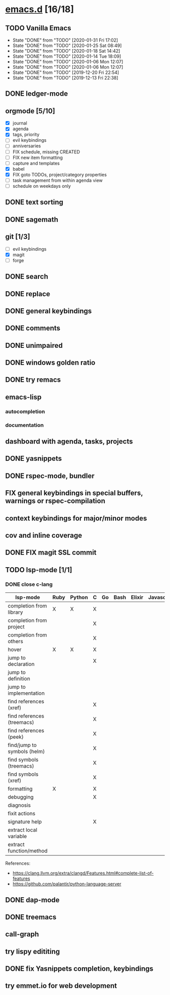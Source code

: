* [[elisp:(org-projectile-open-project%20"emacs.d")][emacs.d]] [16/18]
  :PROPERTIES:
  :CATEGORY: emacs.d
  :END:
** TODO Vanilla Emacs
   SCHEDULED: <2020-02-07 Fri +1w>
   :PROPERTIES:
   :LAST_REPEAT: [2020-01-31 Fri 17:02]
   :END:
   - State "DONE"       from "TODO"       [2020-01-31 Fri 17:02]
   - State "DONE"       from "TODO"       [2020-01-25 Sat 08:49]
   - State "DONE"       from "TODO"       [2020-01-18 Sat 14:42]
   - State "DONE"       from "TODO"       [2020-01-14 Tue 18:09]
   - State "DONE"       from "TODO"       [2020-01-06 Mon 12:07]
   - State "DONE"       from "TODO"       [2020-01-06 Mon 12:07]
   - State "DONE"       from "TODO"       [2019-12-20 Fri 22:54]
   - State "DONE"       from "TODO"       [2019-12-13 Fri 22:38]
** DONE ledger-mode
   CLOSED: [2019-11-25 Mon 17:52]
** orgmode [5/10]
   - [X] journal
   - [X] agenda
   - [X] tags, priority
   - [ ] evil keybindings
   - [ ] anniversaries
   - [ ] FIX schedule, missing CREATED
   - [ ] FIX new item formatting
   - [ ] capture and templates
   - [X] babel
   - [X] FIX goto TODOs, project/category properties
   - [ ] task management from within agenda view
   - [ ] schedule on weekdays only
** DONE text sorting
** DONE sagemath
** git [1/3]
   - [ ] evil keybindings
   - [X] magit
   - [ ] forge
** DONE search
   CLOSED: [2019-11-30 Sat 16:56]
** DONE replace
** DONE general keybindings
** DONE comments
   CLOSED: [2019-12-04 Wed 00:04]
** DONE unimpaired
   CLOSED: [2019-12-04 Wed 00:04]
** DONE windows golden ratio
** DONE try remacs
** emacs-lisp
*** autocompletion
*** documentation
** dashboard with agenda, tasks, projects
** DONE yasnippets
** DONE rspec-mode, bundler
** FIX general keybindings in special buffers, *warnings* or *rspec-compilation*
** context keybindings for major/minor modes
** cov and inline coverage
** DONE FIX magit SSL commit
** TODO lsp-mode [1/1]
*** DONE close c-lang
   |-----------------------------+------+--------+---+----+------+--------+------------+------+-----|
   | lsp-mode                    | Ruby | Python | C | Go | Bash | Elixir | Javascript | Html | Css |
   |-----------------------------+------+--------+---+----+------+--------+------------+------+-----|
   | completion from library     | X    | X      | X |    |      |        |            |      |     |
   | completion from project     |      |        | X |    |      |        |            |      |     |
   | completion from others      |      |        | X |    |      |        |            |      |     |
   | hover                       | X    | X      | X |    |      |        |            |      |     |
   | jump to declaration         |      |        | X |    |      |        |            |      |     |
   | jump to definition          |      |        |   |    |      |        |            |      |     |
   | jump to implementation      |      |        |   |    |      |        |            |      |     |
   | find references (xref)      |      |        | X |    |      |        |            |      |     |
   | find references (treemacs)  |      |        | X |    |      |        |            |      |     |
   | find references (peek)      |      |        | X |    |      |        |            |      |     |
   | find/jump to symbols (helm) |      |        | X |    |      |        |            |      |     |
   | find symbols (treemacs)     |      |        | X |    |      |        |            |      |     |
   | find symbols (xref)         |      |        | X |    |      |        |            |      |     |
   | formatting                  | X    |        | X |    |      |        |            |      |     |
   | debugging                   |      |        | X |    |      |        |            |      |     |
   | diagnosis                   |      |        |   |    |      |        |            |      |     |
   | fixit actions               |      |        |   |    |      |        |            |      |     |
   | signature help              |      |        | X |    |      |        |            |      |     |
   | extract local variable      |      |        |   |    |      |        |            |      |     |
   | extract function/method     |      |        |   |    |      |        |            |      |     |
   |-----------------------------+------+--------+---+----+------+--------+------------+------+-----|
   References:
   - https://clang.llvm.org/extra/clangd/Features.html#complete-list-of-features
   - https://github.com/palantir/python-language-server
** DONE dap-mode
** DONE treemacs
** call-graph
** try lispy edititing
** DONE fix Yasnippets completion, keybindings
** try emmet.io for web development
